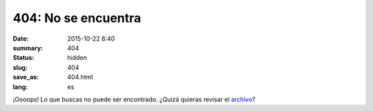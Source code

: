 404: No se encuentra
####################

:date: 2015-10-22 8:40
:summary: 404
:status: hidden
:slug: 404
:save_as: 404.html
:lang: es

¡Oooops! Lo que buscas no puede ser encontrado. ¿Quizá quieras revisar el `archivo </archives/>`_?
